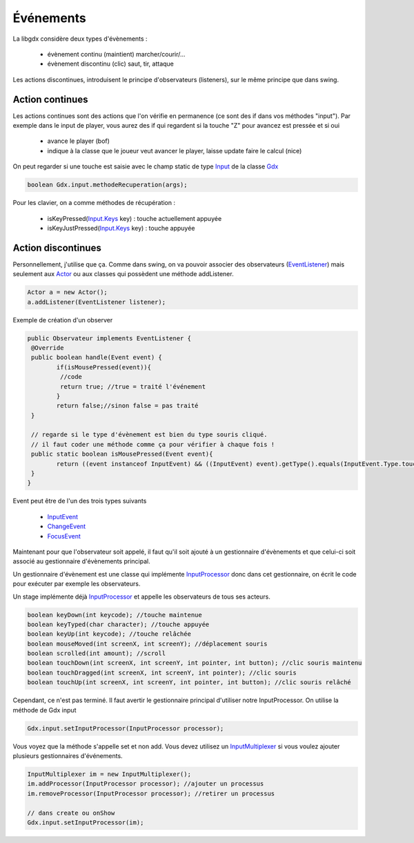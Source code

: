 ===========
Événements
===========

La libgdx considère deux types d'évènements :

	* évènement continu (maintient) marcher/courir/...
	* évènement discontinu (clic) saut, tir, attaque

Les actions discontinues, introduisent le principe d'observateurs (listeners),
sur le même principe que dans swing.

Action continues
***********************

Les actions continues sont des actions que l'on vérifie en permanence
(ce sont des if dans vos méthodes "input"). Par exemple dans le input
de player, vous aurez des if qui regardent si la touche "Z" pour avancez
est pressée et si oui

	* avance le player (bof)
	* indique à la classe que le joueur veut avancer le player, laisse update faire le calcul (nice)

On peut regarder si une touche est saisie avec le champ static de type `Input`_ de la classe `Gdx`_

.. code:: java

	boolean Gdx.input.methodeRecuperation(args);

Pour les clavier, on a comme méthodes de récupération :

	* isKeyPressed(`Input.Keys`_ key) : touche actuellement appuyée
	* isKeyJustPressed(`Input.Keys`_ key) : touche appuyée

Action discontinues
*************************

Personnellement, j'utilise que ça. Comme dans swing, on va pouvoir associer des observateurs (`EventListener`_)
mais seulement aux `Actor`_ ou aux classes qui possèdent une méthode addListener.

.. code:: java

		Actor a = new Actor();
		a.addListener(EventListener listener);

Exemple de création d'un observer

.. code:: java

		public Observateur implements EventListener {
		 @Override
		 public boolean handle(Event event) {
			if(isMousePressed(event)){
			 //code
			 return true; //true = traité l'événement
			}
			return false;//sinon false = pas traité
		 }

		 // regarde si le type d'évènement est bien du type souris cliqué.
		 // il faut coder une méthode comme ça pour vérifier à chaque fois !
		 public static boolean isMousePressed(Event event){
			return ((event instanceof InputEvent) && ((InputEvent) event).getType().equals(InputEvent.Type.touchDown));
		 }
		}

Event peut être de l'un des trois types suivants

	* `InputEvent`_
	* `ChangeEvent`_
	* `FocusEvent`_

Maintenant pour que l'observateur soit appelé, il faut qu'il soit ajouté à un gestionnaire
d'évènements et que celui-ci soit associé au gestionnaire d'évènements principal.

Un gestionnaire d'évènement est une classe qui implémente `InputProcessor`_ donc dans cet gestionnaire,
on écrit le code pour exécuter par exemple les observateurs.

Un stage implémente déjà `InputProcessor`_ et appelle les observateurs de tous ses acteurs.

.. code:: java

		boolean keyDown(int keycode); //touche maintenue
		boolean keyTyped(char character); //touche appuyée
		boolean keyUp(int keycode); //touche relâchée
		boolean mouseMoved(int screenX, int screenY); //déplacement souris
		boolean scrolled(int amount); //scroll
		boolean touchDown(int screenX, int screenY, int pointer, int button); //clic souris maintenu
		boolean touchDragged(int screenX, int screenY, int pointer); //clic souris
		boolean touchUp(int screenX, int screenY, int pointer, int button); //clic souris relâché

Cependant, ce n'est pas terminé. Il faut avertir le gestionnaire principal d'utiliser notre InputProcessor.
On utilise la méthode de Gdx input

.. code:: java

	Gdx.input.setInputProcessor(InputProcessor processor);

Vous voyez que la méthode s'appelle set et non add. Vous devez utilisez un `InputMultiplexer`_
si vous voulez ajouter plusieurs gestionnaires d'événements.

.. code::

		InputMultiplexer im = new InputMultiplexer();
		im.addProcessor(InputProcessor processor); //ajouter un processus
		im.removeProcessor(InputProcessor processor); //retirer un processus

		// dans create ou onShow
		Gdx.input.setInputProcessor(im);


.. _Input: https://libgdx.badlogicgames.com/ci/nightlies/docs/api/com/badlogic/gdx/Input.html
.. _Gdx: https://libgdx.badlogicgames.com/ci/nightlies/docs/api/com/badlogic/gdx/Gdx.html
.. _Actor: https://libgdx.badlogicgames.com/ci/nightlies/docs/api/com/badlogic/gdx/scenes/scene2d/Actor.html
.. _Input.Keys: https://libgdx.badlogicgames.com/ci/nightlies/docs/api/com/badlogic/gdx/Input.Keys.html
.. _InputProcessor: https://libgdx.badlogicgames.com/ci/nightlies/docs/api/com/badlogic/gdx/InputProcessor.html
.. _InputMultiplexer: https://libgdx.badlogicgames.com/ci/nightlies/docs/api/com/badlogic/gdx/InputMultiplexer.html
.. _InputEvent: https://libgdx.badlogicgames.com/ci/nightlies/docs/api/com/badlogic/gdx/scenes/scene2d/InputEvent.html
.. _ChangeEvent: https://libgdx.badlogicgames.com/ci/nightlies/docs/api/com/badlogic/gdx/scenes/scene2d/utils/ChangeListener.ChangeEvent.html
.. _FocusEvent: https://libgdx.badlogicgames.com/ci/nightlies/docs/api/com/badlogic/gdx/scenes/scene2d/utils/FocusListener.FocusEvent.html
.. _EventListener: https://libgdx.badlogicgames.com/ci/nightlies/docs/api/com/badlogic/gdx/scenes/scene2d/EventListener.html
